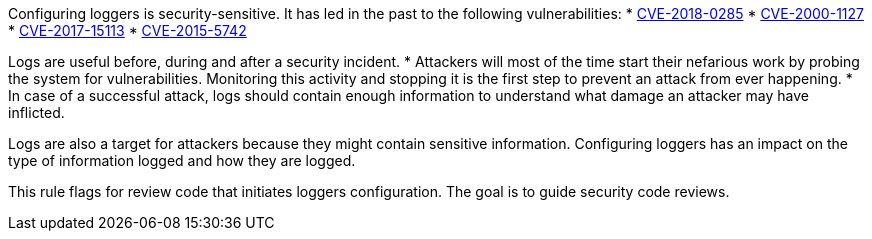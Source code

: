 Configuring loggers is security-sensitive. It has led in the past to the following vulnerabilities:
* http://cve.mitre.org/cgi-bin/cvename.cgi?name=CVE-2018-0285[CVE-2018-0285]
* http://cve.mitre.org/cgi-bin/cvename.cgi?name=CVE-2000-1127[CVE-2000-1127]
* http://cve.mitre.org/cgi-bin/cvename.cgi?name=CVE-2017-15113[CVE-2017-15113]
* http://cve.mitre.org/cgi-bin/cvename.cgi?name=CVE-2015-5742[CVE-2015-5742]

Logs are useful before, during and after a security incident.
* Attackers will most of the time start their nefarious work by probing the system for vulnerabilities. Monitoring this activity and stopping it is the first step to prevent an attack from ever happening.
* In case of a successful attack, logs should contain enough information to understand what damage an attacker may have inflicted.

Logs are also a target for attackers because they might contain sensitive information. Configuring loggers has an impact on the type of information logged and how they are logged.

This rule flags for review code that initiates loggers configuration. The goal is to guide security code reviews.
